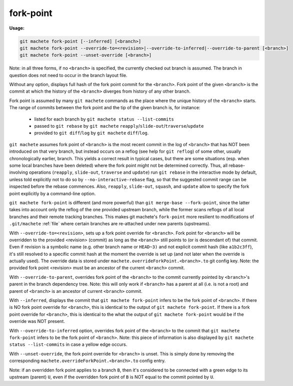 .. raw:: html

    <style> .green {color:green} </style>
    <style> .yellow {color:#FFBF00} </style>

.. role:: green
.. role:: yellow


.. _fork-point:

fork-point
==========
**Usage:**

.. code-block:: shell

  git machete fork-point [--inferred] [<branch>]
  git machete fork-point --override-to=<revision>|--override-to-inferred|--override-to-parent [<branch>]
  git machete fork-point --unset-override [<branch>]

Note: in all three forms, if no ``<branch>`` is specified, the currently checked out branch is assumed.
The branch in question does not need to occur in the branch layout file.


Without any option, displays full hash of the fork point commit for the ``<branch>``.
Fork point of the given ``<branch>`` is the commit at which the history of the ``<branch>`` diverges from history of any other branch.

Fork point is assumed by many ``git machete`` commands as the place where the unique history of the ``<branch>`` starts.
The range of commits between the fork point and the tip of the given branch is, for instance:

    * listed for each branch by ``git machete status --list-commits``
    * passed to ``git rebase`` by ``git machete`` ``reapply``/``slide-out``/``traverse``/``update``
    * provided to ``git diff``/``log`` by ``git machete`` ``diff``/``log``.

``git machete`` assumes fork point of ``<branch>`` is the most recent commit in the log of ``<branch>`` that has NOT been introduced on that very branch,
but instead occurs on a reflog (see help for ``git reflog``) of some other, usually chronologically earlier, branch.
This yields a correct result in typical cases, but there are some situations
(esp. when some local branches have been deleted) where the fork point might not be determined correctly.
Thus, all rebase-involving operations (``reapply``, ``slide-out``, ``traverse`` and ``update``) run ``git rebase`` in the interactive mode by default,
unless told explicitly not to do so by ``--no-interactive-rebase`` flag, so that the suggested commit range can be inspected before the rebase commences.
Also, ``reapply``, ``slide-out``, ``squash``, and ``update`` allow to specify the fork point explicitly by a command-line option.

``git machete fork-point`` is different (and more powerful) than ``git merge-base --fork-point``,
since the latter takes into account only the reflog of the one provided upstream branch,
while the former scans reflogs of all local branches and their remote tracking branches.
This makes git machete's ``fork-point`` more resilient to modifications of ``.git/machete`` :ref:`file` where certain branches are re-attached under new parents (upstreams).


With ``--override-to=<revision>``, sets up a fork point override for ``<branch>``.
Fork point for ``<branch>`` will be overridden to the provided <revision> (commit) as long as the ``<branch>`` still points to (or is descendant of) that commit.
Even if revision is a symbolic name (e.g. other branch name or ``HEAD~3)`` and not explicit commit hash (like ``a1b2c3ff``),
it's still resolved to a specific commit hash at the moment the override is set up (and not later when the override is actually used).
The override data is stored under ``machete.overrideForkPoint.<branch>.to`` git config key.
Note: the provided fork point <revision> must be an ancestor of the current ``<branch>`` commit.

With ``--override-to-parent``, overrides fork point of the ``<branch>`` to the commit currently pointed by ``<branch>``'s parent in the branch dependency tree.
Note: this will only work if ``<branch>`` has a parent at all (i.e. is not a root) and parent of ``<branch>`` is an ancestor of current ``<branch>`` commit.

With ``--inferred``, displays the commit that ``git machete fork-point`` infers to be the fork point of ``<branch>``.
If there is NO fork point override for ``<branch>``, this is identical to the output of ``git machete fork-point``.
If there is a fork point override for ``<branch>``, this is identical to the what the output of ``git machete fork-point`` would be if the override was NOT present.

With ``--override-to-inferred`` option, overrides fork point of the ``<branch>`` to the commit that ``git machete fork-point`` infers to be the fork point of ``<branch>``.
Note: this piece of information is also displayed by ``git machete status --list-commits`` in case a :yellow:`yellow` edge occurs.

With ``--unset-override``, the fork point override for ``<branch>`` is unset.
This is simply done by removing the corresponding ``machete.overrideForkPoint.<branch>.to`` config entry.


Note: if an overridden fork point applies to a branch ``B``, then it's considered to be connected with a :green:`green` edge to its upstream (parent) ``U``,
even if the overridden fork point of ``B`` is NOT equal to the commit pointed by ``U``.
